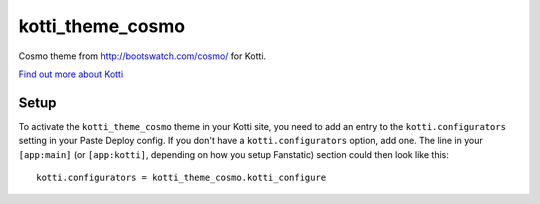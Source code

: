 ==================
kotti_theme_cosmo
==================

Cosmo theme from http://bootswatch.com/cosmo/ for Kotti.

`Find out more about Kotti`_

Setup
=====

To activate the ``kotti_theme_cosmo`` theme in your Kotti site, you need to
add an entry to the ``kotti.configurators`` setting in your Paste
Deploy config.  If you don't have a ``kotti.configurators`` option,
add one.  The line in your ``[app:main]`` (or ``[app:kotti]``, depending on how
you setup Fanstatic) section could then look like this::

    kotti.configurators = kotti_theme_cosmo.kotti_configure


.. _Find out more about Kotti: http://pypi.python.org/pypi/Kotti